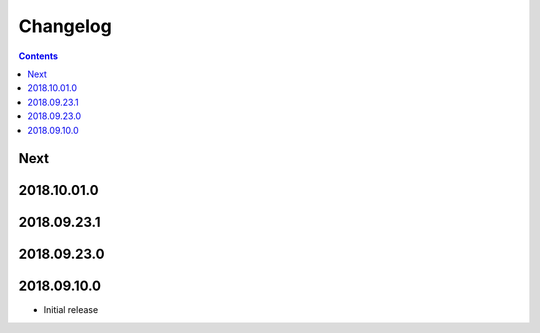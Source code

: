 Changelog
=========

.. contents::

Next
----

2018.10.01.0
------------

2018.09.23.1
------------

2018.09.23.0
------------

2018.09.10.0
------------

- Initial release
